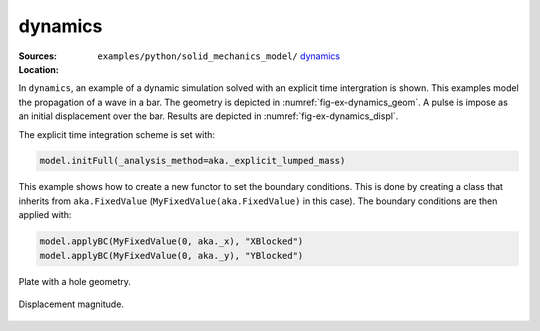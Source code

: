 dynamics
''''''''

:Sources:

   .. collapse:: dynamics.py (click to expand)

      .. literalinclude:: examples/python/solid_mechanics_model/dynamics/dynamics.py
         :language: python
         :lines: 9-

   .. collapse:: material.dat (click to expand)

      .. literalinclude:: examples/python/solid_mechanics_model/dynamics/material.dat
         :language: text

:Location:

   ``examples/python/solid_mechanics_model/`` `dynamics <https://gitlab.com/akantu/akantu/-/blob/master/examples/python/solid_mechanics_model/dynamics/>`_

In ``dynamics``, an example of a dynamic simulation solved with an explicit time intergration is shown. This examples 
model the propagation of a wave in a bar. The geometry is depicted in :numref:`fig-ex-dynamics_geom`. A pulse is impose 
as an initial displacement over the bar. Results are depicted in :numref:`fig-ex-dynamics_displ`.

The explicit time integration scheme is set with:

.. code-block:: python

    model.initFull(_analysis_method=aka._explicit_lumped_mass)

This example shows how to create a new functor to set the boundary conditions. This is done by creating a class that inherits from ``aka.FixedValue`` (``MyFixedValue(aka.FixedValue)`` in this case).
The boundary conditions are then applied with:

.. code-block:: python
    
    model.applyBC(MyFixedValue(0, aka._x), "XBlocked")
    model.applyBC(MyFixedValue(0, aka._y), "YBlocked")   

.. _fig-ex-dynamics_geom:
.. figure:: examples/python/solid_mechanics_model/dynamics/images/bar_geom.svg
            :align: center
            :width: 70%

            Plate with a hole geometry.

.. _fig-ex-dynamics_displ:
.. figure:: examples/python/solid_mechanics_model/dynamics/images/bar.gif
            :align: center
            :width: 70%

            Displacement magnitude.

